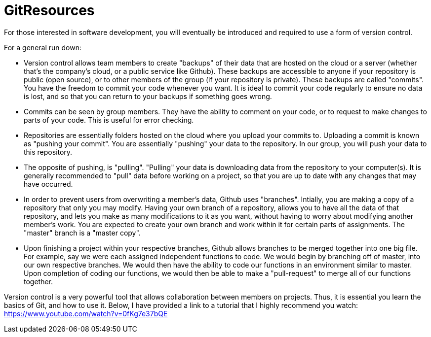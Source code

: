 = GitResources

For those interested in software development, you will eventually be introduced and required to use a form of
version control. 

For a general run down:

* Version control allows team members to create "backups" of their data that are hosted on the cloud or a server
(whether that's the company's cloud, or a public service like Github). These backups are accessible to anyone if
your repository is public (open source), or to other members of the group (if your repository is private). These
backups are called "commits". You have the freedom to commit your code whenever you want. It is ideal to commit your
code regularly to ensure no data is lost, and so that you can return to your backups if something goes wrong.

* Commits can be seen by group members. They have the ability to comment on your code, or to request to make changes
to parts of your code. This is useful for error checking.

* Repositories are essentially folders hosted on the cloud where you upload your commits to. Uploading a commit is
known as "pushing your commit". You are essentially "pushing" your data to the repository. In our group, you will
push your data to this repository.

* The opposite of pushing, is "pulling". "Pulling" your data is downloading data from the repository to your computer(s).
It is generally recommended to "pull" data before working on a project, so that you are up to date with any changes
that may have occurred.

* In order to prevent users from overwriting a member's data, Github uses "branches". Intially, you are making a copy
of a repository that only you may modify. Having your own branch of a repository, allows you to have all the data of
that repository, and lets you make as many modifications to it as you want, without having to worry about modifying
another member's work. You are expected to create your own branch and work within it for certain parts of assignments.
The "master" branch is a "master copy".

* Upon finishing a project within your respective branches, Github allows branches to be merged together into one big
file. For example, say we were each assigned independent functions to code. We would begin by branching off of master, into
our own respective branches. We would then have the ability to code our functions in an environment similar to master.
Upon completion of coding our functions, we would then be able to make a "pull-request" to merge all of our functions
together.


Version control is a very powerful tool that allows collaboration between members on projects. Thus, it is essential
you learn the basics of Git, and how to use it. Below, I have provided a link to a tutorial that I highly recommend
you watch: https://www.youtube.com/watch?v=0fKg7e37bQE


